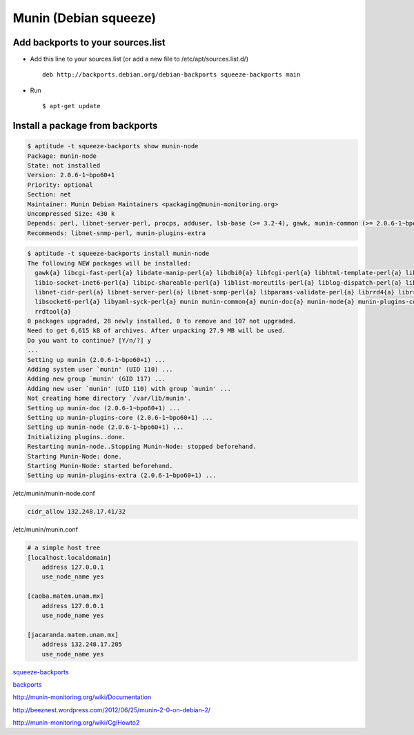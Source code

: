 Munin (Debian squeeze)
======================

Add backports to your sources.list
----------------------------------

* Add this line to your sources.list (or add a new file to /etc/apt/sources.list.d/) ::

    deb http://backports.debian.org/debian-backports squeeze-backports main

* Run ::

    $ apt-get update

Install a package from backports
--------------------------------

.. sourcecode:: sh

    $ aptitude -t squeeze-backports show munin-node
    Package: munin-node
    State: not installed
    Version: 2.0.6-1~bpo60+1
    Priority: optional
    Section: net
    Maintainer: Munin Debian Maintainers <packaging@munin-monitoring.org>
    Uncompressed Size: 430 k
    Depends: perl, libnet-server-perl, procps, adduser, lsb-base (>= 3.2-4), gawk, munin-common (>= 2.0.6-1~bpo60+1), munin-plugins-core
    Recommends: libnet-snmp-perl, munin-plugins-extra

.. sourcecode:: sh

    $ aptitude -t squeeze-backports install munin-node
    The following NEW packages will be installed:
      gawk{a} libcgi-fast-perl{a} libdate-manip-perl{a} libdbi0{a} libfcgi-perl{a} libhtml-template-perl{a} libio-multiplex-perl{a}
      libio-socket-inet6-perl{a} libipc-shareable-perl{a} liblist-moreutils-perl{a} liblog-dispatch-perl{a} liblog-log4perl-perl{a}
      libnet-cidr-perl{a} libnet-server-perl{a} libnet-snmp-perl{a} libparams-validate-perl{a} librrd4{a} librrds-perl{a} libsigsegv0{a}
      libsocket6-perl{a} libyaml-syck-perl{a} munin munin-common{a} munin-doc{a} munin-node{a} munin-plugins-core{a} munin-plugins-extra{a}
      rrdtool{a}
    0 packages upgraded, 28 newly installed, 0 to remove and 107 not upgraded.
    Need to get 6,615 kB of archives. After unpacking 27.9 MB will be used.
    Do you want to continue? [Y/n/?] y
    ...
    Setting up munin (2.0.6-1~bpo60+1) ...
    Adding system user `munin' (UID 110) ...
    Adding new group `munin' (GID 117) ...
    Adding new user `munin' (UID 110) with group `munin' ...
    Not creating home directory `/var/lib/munin'.
    Setting up munin-doc (2.0.6-1~bpo60+1) ...
    Setting up munin-plugins-core (2.0.6-1~bpo60+1) ...
    Setting up munin-node (2.0.6-1~bpo60+1) ...
    Initializing plugins..done.
    Restarting munin-node..Stopping Munin-Node: stopped beforehand.
    Starting Munin-Node: done.
    Starting Munin-Node: started beforehand.
    Setting up munin-plugins-extra (2.0.6-1~bpo60+1) ...


/etc/munin/munin-node.conf

.. sourcecode:: sh

    cidr_allow 132.248.17.41/32


/etc/munin/munin.conf

.. sourcecode:: sh

    # a simple host tree
    [localhost.localdomain]
        address 127.0.0.1
        use_node_name yes

    [caoba.matem.unam.mx]
        address 127.0.0.1
        use_node_name yes

    [jacaranda.matem.unam.mx]
        address 132.248.17.205
        use_node_name yes


`squeeze-backports <http://packages.debian.org/squeeze-backports/munin>`_

`backports <http://backports-master.debian.org/Instructions/>`_



http://munin-monitoring.org/wiki/Documentation

http://beeznest.wordpress.com/2012/06/25/munin-2-0-on-debian-2/

http://munin-monitoring.org/wiki/CgiHowto2


